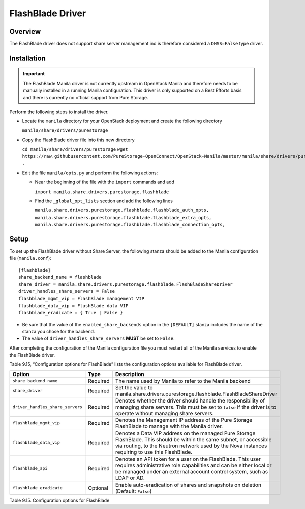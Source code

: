 .. _without-share:

FlashBlade Driver
=================

Overview
--------

The FlashBlade driver does not support share server
management ind is therefore considered a ``DHSS=False`` type
driver.

Installation
------------

.. important::

    The FlashBlade Manila driver is not currently upstream in OpenStack Manila
    and therefore needs to be manually installed in a running Manila
    configuration.
    This driver is only supported on a Best Efforts basis and there is
    currently no official support from Pure Storage.

Perform the following steps to install the driver.

- Locate the ``manila`` directory for your OpenStack deployment and create
  the following directory
  
  ``manila/share/drivers/purestorage``

- Copy the FlashBlade driver file into this new directory

  ``cd manila/share/drivers/purestorage``
  ``wget https://raw.githubusercontent.com/PureStorage-OpenConnect/OpenStack-Manila/master/manila/share/drivers/purestorage/flashblade.py .``

- Edit the file ``manila/opts.py`` and perform the following actions:

  - Near the beginning of the file with the ``import`` commands and add

    ``import manila.share.drivers.purestorage.flashblade``

  - Find the ``_global_opt_lists`` section and add the following lines

    ``manila.share.drivers.purestorage.flashblade.flashblade_auth_opts,``
    ``manila.share.drivers.purestorage.flashblade.flashblade_extra_opts,``
    ``manila.share.drivers.purestorage.flashblade.flashblade_connection_opts,``

Setup
-----

To set up the FlashBlade driver without Share Server,
the following stanza should be added to the Manila
configuration file (``manila.conf``)::

    [flashblade]
    share_backend_name = flashblade
    share_driver = manila.share.drivers.purestorage.flashblade.FlashBladeShareDriver
    driver_handles_share_servers = False
    flashblade_mgmt_vip = FlashBlade management VIP
    flashblade_data_vip = FlashBlade data VIP
    flashblade_eradicate = { True | False }

-  Be sure that the value of the ``enabled_share_backends`` option in
   the ``[DEFAULT]`` stanza includes the name of the stanza you chose
   for the backend.

-  The value of ``driver_handles_share_servers`` **MUST** be set to
   ``False``.

After completing the configuration of the Manila configuration file you must
restart all of the Manila services to enable the FlashBlade driver.

Table 9.15, “Configuration options for FlashBlade”
lists the configuration options available for FlashBlade driver.

+-----------------------------------+------------+-----------------------------------------------------------------------------------------------------------------------------------------------------------------------------------------------------------------------------+
| Option                            | Type       | Description                                                                                                                                                                                                                 |
+===================================+============+=============================================================================================================================================================================================================================+
| ``share_backend_name``            | Required   | The name used by Manila to refer to the Manila backend                                                                                                                                                                      |
+-----------------------------------+------------+-----------------------------------------------------------------------------------------------------------------------------------------------------------------------------------------------------------------------------+
| ``share_driver``                  | Required   | Set the value to manila.share.drivers.purestorage.flashblade.FlashBladeShareDriver                                                                                                                                          |
+-----------------------------------+------------+-----------------------------------------------------------------------------------------------------------------------------------------------------------------------------------------------------------------------------+
| ``driver_handles_share_servers``  | Required   | Denotes whether the driver should handle the responsibility of managing share servers. This must be set to ``false`` if the driver is to operate without managing share servers.                                            |
+-----------------------------------+------------+-----------------------------------------------------------------------------------------------------------------------------------------------------------------------------------------------------------------------------+
| ``flashblade_mgmt_vip``           | Required   | Denotes the Management IP address of the Pure Storage FlashBlade to manage with the Manila driver.                                                                                                                          |
+-----------------------------------+------------+-----------------------------------------------------------------------------------------------------------------------------------------------------------------------------------------------------------------------------+
| ``flashblade_data_vip``           | Required   | Denotes a Data VIP address on the managed Pure Storage FlashBlade. This should be within the same subnet, or accessible via routing, to the Neutron network used by the Nova instances requiring to use this FlashBlade.    |
+-----------------------------------+------------+-----------------------------------------------------------------------------------------------------------------------------------------------------------------------------------------------------------------------------+
| ``flashblade_api``                | Required   | Denotes an API token for a user on the FlashBlade. This user requires administrative role capabilities and can be either local or be managed under an external account control system, such as LDAP or AD.                  |
+-----------------------------------+------------+-----------------------------------------------------------------------------------------------------------------------------------------------------------------------------------------------------------------------------+
| ``flashblade_eradicate``          | Optional   | Enable auto-eradication of shares and snapshots on deletion (Default: ``False``)                                                                                                                                            |
+-----------------------------------+------------+-----------------------------------------------------------------------------------------------------------------------------------------------------------------------------------------------------------------------------+

Table 9.15. Configuration options for FlashBlade

